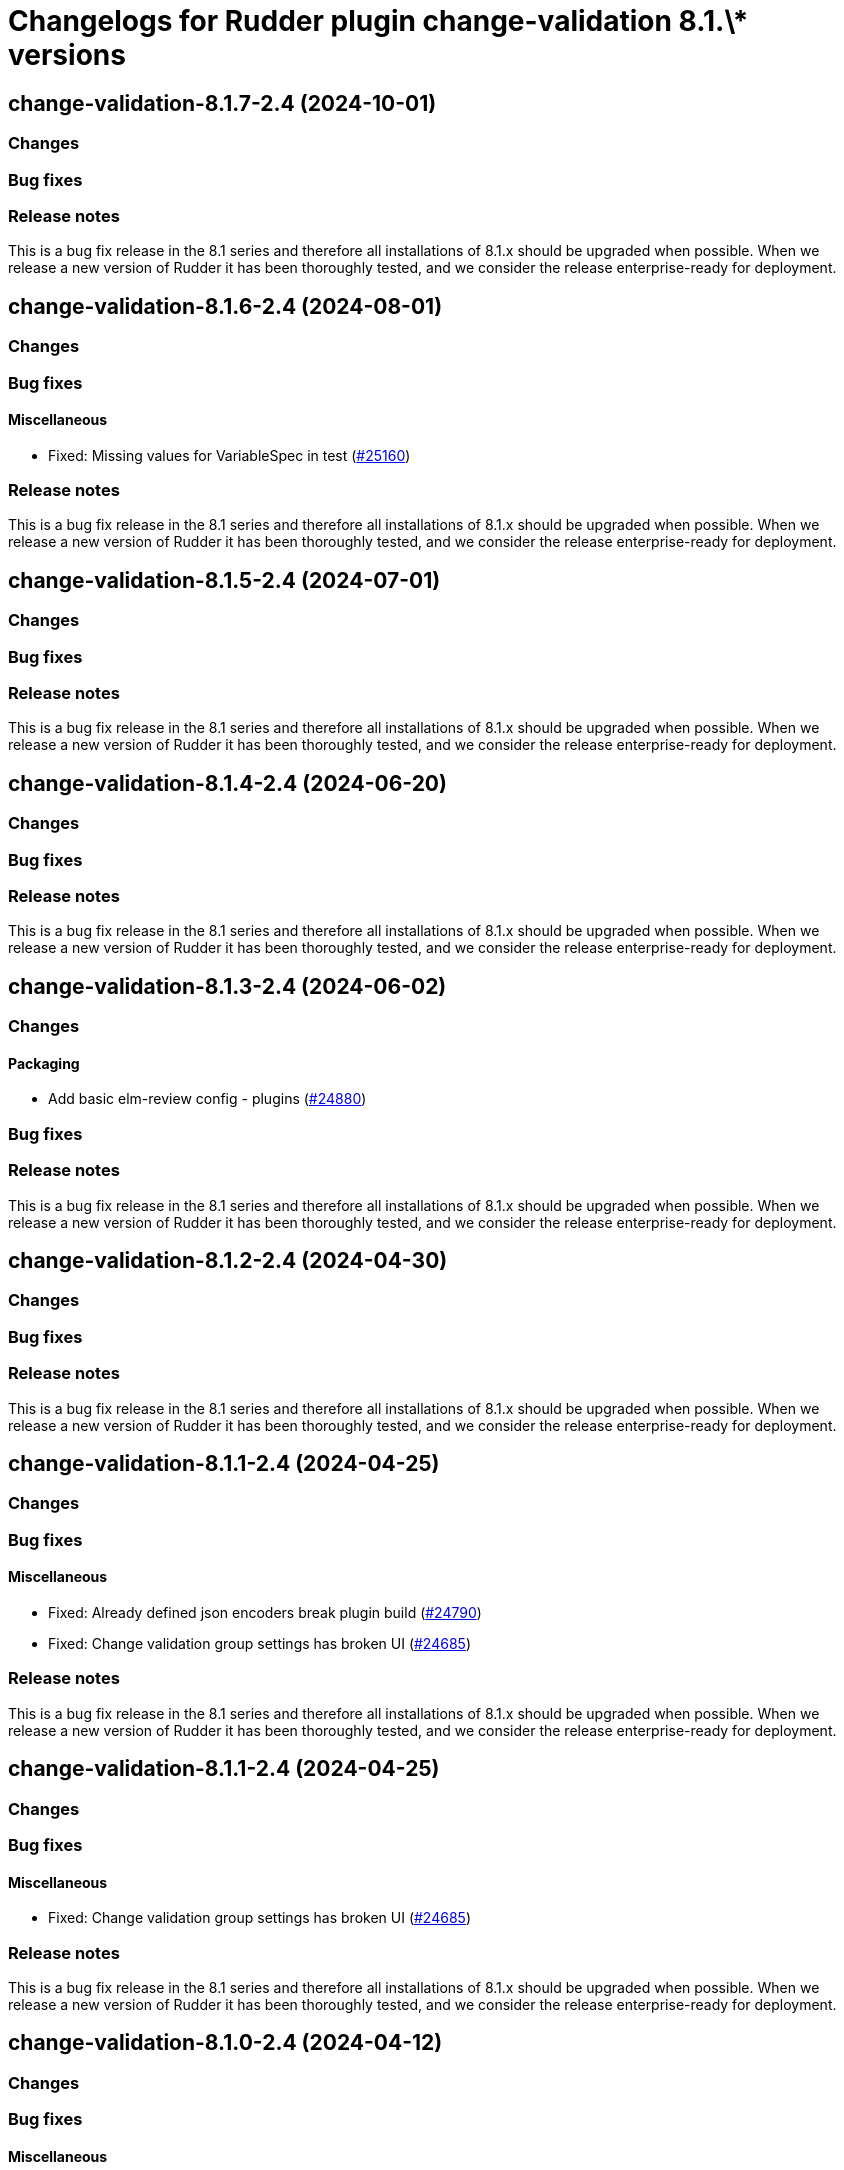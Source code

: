 = Changelogs for Rudder plugin change-validation 8.1.\* versions

== change-validation-8.1.7-2.4 (2024-10-01)

=== Changes


=== Bug fixes

=== Release notes

This is a bug fix release in the 8.1 series and therefore all installations of 8.1.x should be upgraded when possible. When we release a new version of Rudder it has been thoroughly tested, and we consider the release enterprise-ready for deployment.

== change-validation-8.1.6-2.4 (2024-08-01)

=== Changes


=== Bug fixes

==== Miscellaneous

* Fixed: Missing values for VariableSpec in test
    (https://issues.rudder.io/issues/25160[#25160])

=== Release notes

This is a bug fix release in the 8.1 series and therefore all installations of 8.1.x should be upgraded when possible. When we release a new version of Rudder it has been thoroughly tested, and we consider the release enterprise-ready for deployment.

== change-validation-8.1.5-2.4 (2024-07-01)

=== Changes


=== Bug fixes

=== Release notes

This is a bug fix release in the 8.1 series and therefore all installations of 8.1.x should be upgraded when possible. When we release a new version of Rudder it has been thoroughly tested, and we consider the release enterprise-ready for deployment.

== change-validation-8.1.4-2.4 (2024-06-20)

=== Changes


=== Bug fixes

=== Release notes

This is a bug fix release in the 8.1 series and therefore all installations of 8.1.x should be upgraded when possible. When we release a new version of Rudder it has been thoroughly tested, and we consider the release enterprise-ready for deployment.

== change-validation-8.1.3-2.4 (2024-06-02)

=== Changes


==== Packaging

* Add basic elm-review config - plugins
    (https://issues.rudder.io/issues/24880[#24880])

=== Bug fixes

=== Release notes

This is a bug fix release in the 8.1 series and therefore all installations of 8.1.x should be upgraded when possible. When we release a new version of Rudder it has been thoroughly tested, and we consider the release enterprise-ready for deployment.

== change-validation-8.1.2-2.4 (2024-04-30)

=== Changes


=== Bug fixes

=== Release notes

This is a bug fix release in the 8.1 series and therefore all installations of 8.1.x should be upgraded when possible. When we release a new version of Rudder it has been thoroughly tested, and we consider the release enterprise-ready for deployment.

== change-validation-8.1.1-2.4 (2024-04-25)

=== Changes


=== Bug fixes

==== Miscellaneous

* Fixed: Already defined json encoders break plugin build
    (https://issues.rudder.io/issues/24790[#24790])
* Fixed: Change validation group settings has broken UI
    (https://issues.rudder.io/issues/24685[#24685])

=== Release notes

This is a bug fix release in the 8.1 series and therefore all installations of 8.1.x should be upgraded when possible. When we release a new version of Rudder it has been thoroughly tested, and we consider the release enterprise-ready for deployment.

== change-validation-8.1.1-2.4 (2024-04-25)

=== Changes


=== Bug fixes

==== Miscellaneous

* Fixed: Change validation group settings has broken UI
    (https://issues.rudder.io/issues/24685[#24685])

=== Release notes

This is a bug fix release in the 8.1 series and therefore all installations of 8.1.x should be upgraded when possible. When we release a new version of Rudder it has been thoroughly tested, and we consider the release enterprise-ready for deployment.

== change-validation-8.1.0-2.4 (2024-04-12)

=== Changes


=== Bug fixes

==== Miscellaneous

* Fixed: /var/rudder/plugin-resources/change-validation is not created anymore on plugin startup
    (https://issues.rudder.io/issues/24714[#24714])

=== Release notes

This is a bug fix release in the 8.1.0-2.4 series and therefore all installations of 8.1.0-2.4.x should be upgraded when possible. When we release a new version of Rudder it has been thoroughly tested, and we consider the release enterprise-ready for deployment.

== change-validation-8.1.0-2.3 (2024-04-11)

=== Changes


=== Bug fixes

=== Release notes

This is a bug fix release in the 8.1 series and therefore all installations of 8.1.x should be upgraded when possible. When we release a new version of Rudder it has been thoroughly tested, and we consider the release enterprise-ready for deployment.

== change-validation-8.1.0.rc1-2.3 (2024-04-08)

=== Changes


=== Bug fixes

==== Refactoring

* Fixed: Several compilation error following change in rudder-core
    (https://issues.rudder.io/issues/24623[#24623])

=== Release notes

This is a bug fix release in the 8.1 series and therefore all installations of 8.1.x should be upgraded when possible. When we release a new version of Rudder it has been thoroughly tested, and we consider the release enterprise-ready for deployment.

== change-validation-8.1.0.beta2-2.3 (2024-03-22)

=== Changes


==== Packaging

* Add description field to plugin metadata
    (https://issues.rudder.io/issues/24477[#24477])

=== Bug fixes

==== Miscellaneous

* Fixed: Remove duplicated files
    (https://issues.rudder.io/issues/24545[#24545])

=== Release notes

This is a bug fix release in the 8.1 series and therefore all installations of 8.1.x should be upgraded when possible. When we release a new version of Rudder it has been thoroughly tested, and we consider the release enterprise-ready for deployment.

== change-validation-8.1.0.beta1-2.3 (2024-03-04)

=== Changes


==== Miscellaneous

* We need an option to force validation of change requests
    (https://issues.rudder.io/issues/24206[#24206])

==== UI - UX

* Integrate Sass with front-end development tools
    (https://issues.rudder.io/issues/24050[#24050])

=== Bug fixes

==== Miscellaneous

* Fixed: change validation plugin documentation refers to Rudder 5.0
    (https://issues.rudder.io/issues/24293[#24293])
* Fixed: Fix typo in HTML of the setting to validate all changes
    (https://issues.rudder.io/issues/24249[#24249])
* Fixed: Fix typo in HTML of the setting to validate all changes
    (https://issues.rudder.io/issues/24249[#24249])
* Fixed: Fix UI issues caused by bootstrap update in change-validation plugin
    (https://issues.rudder.io/issues/24213[#24213])
* Fixed: Group repository in tests should get by ids
    (https://issues.rudder.io/issues/24185[#24185])
* Fixed: When self deployment is disabled, you can still deploy your changes.
    (https://issues.rudder.io/issues/24143[#24143])
* Fixed: Pending deployment action are completely messed up
    (https://issues.rudder.io/issues/24111[#24111])

=== Release notes

This is a bug fix release in the 8.1 series and therefore all installations of 8.1.x should be upgraded when possible. When we release a new version of Rudder it has been thoroughly tested, and we consider the release enterprise-ready for deployment.

== change-validation-8.1.0.alpha1-2.3 (2024-01-19)

=== Changes


==== Plugins management

* license plugin checks are not building since node facts changes
    (https://issues.rudder.io/issues/24029[#24029])

==== Refactoring

* List change requests with additional filters
    (https://issues.rudder.io/issues/23907[#23907])

=== Bug fixes

==== UI - UX

* Fixed: Fix UI problems following the Bootstrap 5 upgrade
    (https://issues.rudder.io/issues/23928[#23928])

==== Miscellaneous

* Fixed: Update rudder-plugins dependencies
    (https://issues.rudder.io/issues/23762[#23762])

=== Release notes

This is a bug fix release in the 8.1 series and therefore all installations of 8.1.x should be upgraded when possible. When we release a new version of Rudder it has been thoroughly tested, and we consider the release enterprise-ready for deployment.


